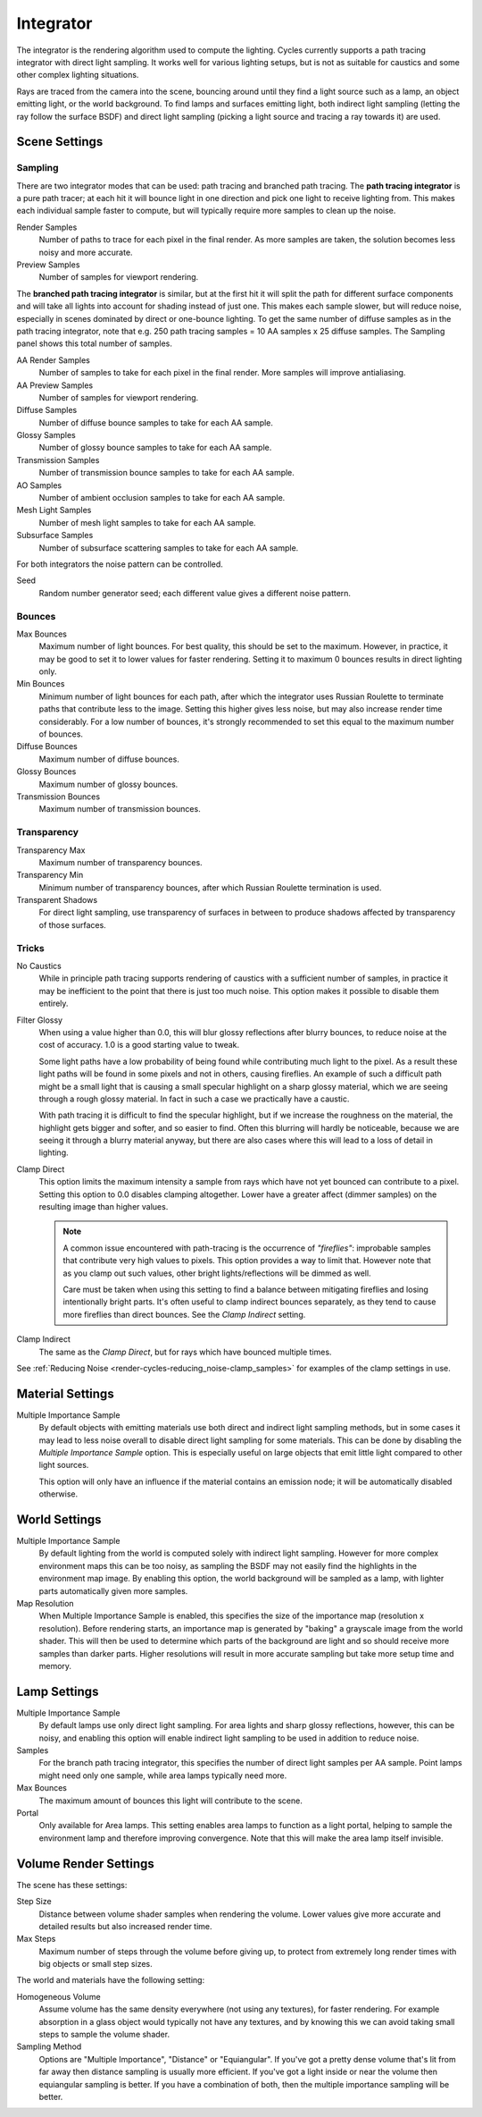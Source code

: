 
**********
Integrator
**********

The integrator is the rendering algorithm used to compute the lighting.
Cycles currently supports a path tracing integrator with direct light sampling.
It works well for various lighting setups,
but is not as suitable for caustics and some other complex lighting situations.

Rays are traced from the camera into the scene,
bouncing around until they find a light source such as a lamp, an object emitting light,
or the world background. To find lamps and surfaces emitting light,
both indirect light sampling (letting the ray follow the surface BSDF)
and direct light sampling (picking a light source and tracing a ray towards it) are used.


Scene Settings
==============


Sampling
--------

There are two integrator modes that can be used: path tracing and branched path tracing.
The **path tracing integrator** is a pure path tracer;
at each hit it will bounce light in one direction and pick one light to receive lighting from.
This makes each individual sample faster to compute,
but will typically require more samples to clean up the noise.

Render Samples
   Number of paths to trace for each pixel in the final render. As more samples are taken,
   the solution becomes less noisy and more accurate.
Preview Samples
   Number of samples for viewport rendering.

The **branched path tracing integrator** is similar,
but at the first hit it will split the path for different surface components and
will take all lights into account for shading instead of just one.
This makes each sample slower, but will reduce noise,
especially in scenes dominated by direct or one-bounce lighting.
To get the same number of diffuse samples as in the path tracing integrator, note that e.g.
250 path tracing samples = 10 AA samples x 25 diffuse samples.
The Sampling panel shows this total number of samples.

AA Render Samples
   Number of samples to take for each pixel in the final render. More samples will improve antialiasing.
AA Preview Samples
   Number of samples for viewport rendering.

Diffuse Samples
   Number of diffuse bounce samples to take for each AA sample.
Glossy Samples
   Number of glossy bounce samples to take for each AA sample.
Transmission Samples
   Number of transmission bounce samples to take for each AA sample.
AO Samples
   Number of ambient occlusion samples to take for each AA sample.
Mesh Light Samples
   Number of mesh light samples to take for each AA sample.
Subsurface Samples
   Number of subsurface scattering samples to take for each AA sample.

For both integrators the noise pattern can be controlled.

Seed
   Random number generator seed; each different value gives a different noise pattern.


.. _cycles-bounces:

Bounces
-------

Max Bounces
   Maximum number of light bounces. For best quality, this should be set to the maximum. However, in practice,
   it may be good to set it to lower values for faster rendering.
   Setting it to maximum 0 bounces results in direct lighting only.
Min Bounces
   Minimum number of light bounces for each path,
   after which the integrator uses Russian Roulette to terminate paths that contribute less to the image.
   Setting this higher gives less noise, but may also increase render time considerably. For a low number of bounces,
   it's strongly recommended to set this equal to the maximum number of bounces.

Diffuse Bounces
   Maximum number of diffuse bounces.
Glossy Bounces
   Maximum number of glossy bounces.
Transmission Bounces
   Maximum number of transmission bounces.


Transparency
------------

Transparency Max
   Maximum number of transparency bounces.
Transparency Min
   Minimum number of transparency bounces, after which Russian Roulette termination is used.
Transparent Shadows
   For direct light sampling,
   use transparency of surfaces in between to produce shadows affected by transparency of those surfaces.


Tricks
------

.. _render-cycles-integrator-no_caustics:

No Caustics
   While in principle path tracing supports rendering of caustics with a sufficient number of samples,
   in practice it may be inefficient to the point that there is just too much noise.
   This option makes it possible to disable them entirely.


.. _render-cycles-integrator-filter_glossy:

Filter Glossy
   When using a value higher than 0.0, this will blur glossy reflections after blurry bounces,
   to reduce noise at the cost of accuracy. 1.0 is a good starting value to tweak.

   Some light paths have a low probability of being found while contributing much light to the pixel.
   As a result these light paths will be found in some pixels and not in others, causing fireflies. An example of
   such a difficult path might be a small light that is causing a small specular highlight on a sharp glossy
   material, which we are seeing through a rough glossy material.
   In fact in such a case we practically have a caustic.


   With path tracing it is difficult to find the specular highlight,
   but if we increase the roughness on the material, the highlight gets bigger and softer, and so easier to find.
   Often this blurring will hardly be noticeable, because we are seeing it through a blurry material anyway,
   but there are also cases where this will lead to a loss of detail in lighting.

.. _render-cycles-integrator-clamp_samples:

Clamp Direct
   This option limits the maximum intensity a sample from rays which have not yet bounced can contribute to a pixel.
   Setting this option to 0.0 disables clamping altogether.
   Lower have a greater affect (dimmer samples) on the resulting image than higher values.

   .. note::

      A common issue encountered with path-tracing is the occurrence of *"fireflies"*:
      improbable samples that contribute very high values to pixels.
      This option provides a way to limit that. However note that as you clamp out such values,
      other bright lights/reflections will be dimmed as well.
   
      Care must be taken when using this setting to find a balance between mitigating fireflies and losing
      intentionally bright parts. It's often useful to clamp indirect bounces separately,
      as they tend to cause more fireflies than direct bounces. See the *Clamp Indirect* setting.

Clamp Indirect
   The same as the *Clamp Direct*, but for rays which have bounced multiple times.


See :ref:`Reducing Noise <render-cycles-reducing_noise-clamp_samples>` for examples of the clamp settings in use.


.. _render-cycles-integrator-material_settings:

Material Settings
=================

Multiple Importance Sample
   By default objects with emitting materials use both direct and indirect light sampling methods,
   but in some cases it may lead to less noise overall to disable direct light sampling for some materials.
   This can be done by disabling the *Multiple Importance Sample* option.
   This is especially useful on large objects that emit little light compared to other light sources.


   This option will only have an influence if the material contains an emission node;
   it will be automatically disabled otherwise.


.. _render-cycles-integrator-world_settings:

World Settings
==============

Multiple Importance Sample
   By default lighting from the world is computed solely with indirect light sampling.
   However for more complex environment maps this can be too noisy,
   as sampling the BSDF may not easily find the highlights in the environment map image. By enabling this option,
   the world background will be sampled as a lamp, with lighter parts automatically given more samples.

Map Resolution
   When Multiple Importance Sample is enabled, this specifies the size of the importance map
   (resolution x resolution). Before rendering starts,
   an importance map is generated by "baking" a grayscale image from the world shader. This will then be used to
   determine which parts of the background are light and so should receive more samples than darker parts.
   Higher resolutions will result in more accurate sampling but take more setup time and memory.


Lamp Settings
=============

Multiple Importance Sample
   By default lamps use only direct light sampling. For area lights and sharp glossy reflections, however,
   this can be noisy,
   and enabling this option will enable indirect light sampling to be used in addition to reduce noise.

Samples
   For the branch path tracing integrator, this specifies the number of direct light samples per AA sample.
   Point lamps might need only one sample, while area lamps typically need more.

Max Bounces
   The maximum amount of bounces this light will contribute to the scene.

Portal
   Only available for Area lamps. This setting enables area lamps to function as a light portal,
   helping to sample the environment lamp and therefore improving convergence.
   Note that this will make the area lamp itself invisible.


Volume Render Settings
======================

The scene has these settings:

Step Size
   Distance between volume shader samples when rendering the volume.
   Lower values give more accurate and detailed results but also increased render time.
Max Steps
   Maximum number of steps through the volume before giving up,
   to protect from extremely long render times with big objects or small step sizes.

The world and materials have the following setting:

Homogeneous Volume
   Assume volume has the same density everywhere (not using any textures), for faster rendering.
   For example absorption in a glass object would typically not have any textures,
   and by knowing this we can avoid taking small steps to sample the volume shader.
Sampling Method
   Options are "Multiple Importance", "Distance" or "Equiangular".
   If you've got a pretty dense volume that's lit from far away then distance sampling is usually more efficient.
   If you've got a light inside or near the volume then equiangular sampling is better.
   If you have a combination of both, then the multiple importance sampling will be better.
